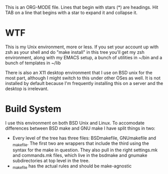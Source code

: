 # -*- mode:org; indent-tabs-mode:nil; tab-width:2 -*-

This is an ORG-MODE file.  Lines that begin with stars (*) are headings.
Hit TAB on a line that begins with a star to expand it and collapse it.

* WTF

This is my Unix environment, more or less.  If you set your account up
with zsh as your shell and do "make install" in this tree you'll get
my zsh environment, along with my EMACS setup, a bunch of utilities in
~/bin and a bunch of templates in ~/lib

There is also an X11 desktop environment that I use on BSD unix for
the most part, although I might switch to this under other OSes as
well.  It is not installed by default because I'm frequently
installing this on a server and the desktop is irrelevant.

* Build System

I use this environment on both BSD Unix and Linux.  To accomodate
differences between BSD make and GNU make I have split things in
two:

 - Every level of the tree has three files: BSDmakefile, GNUmakefile
   and _makefile.  The first two are wrappers that include the third
   using the syntax for the make in question.  They also pull in the
   right settings.mk and commands.mk files, which live in
   the bsdmake and gnumake subdirectories at top level in the tree.
 - _makefile has the actual rules and should be make-agnostic

